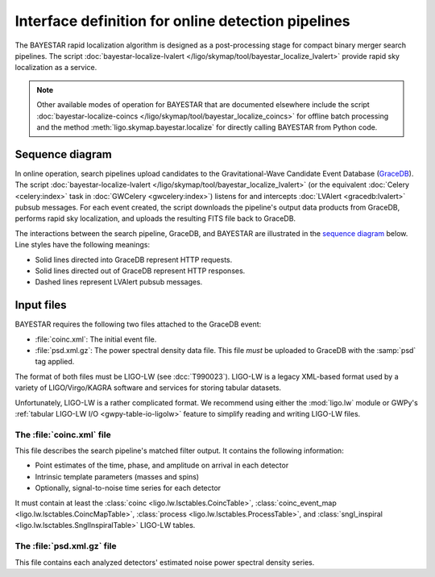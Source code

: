 ###################################################
Interface definition for online detection pipelines
###################################################

The BAYESTAR rapid localization algorithm is designed as a post-processing
stage for compact binary merger search pipelines. The script
:doc:`bayestar-localize-lvalert </ligo/skymap/tool/bayestar_localize_lvalert>`
provide rapid sky localization as a service.

.. note::
    Other available modes of operation for BAYESTAR that are documented
    elsewhere include the script :doc:`bayestar-localize-coincs
    </ligo/skymap/tool/bayestar_localize_coincs>` for offline batch processing
    and the method :meth:`ligo.skymap.bayestar.localize` for directly calling
    BAYESTAR from Python code.

Sequence diagram
================

In online operation, search pipelines upload candidates to the
Gravitational-Wave Candidate Event Database (`GraceDB`_). The script
:doc:`bayestar-localize-lvalert </ligo/skymap/tool/bayestar_localize_lvalert>`
(or the equivalent :doc:`Celery <celery:index>` task in :doc:`GWCelery
<gwcelery:index>`) listens for and intercepts :doc:`LVAlert <gracedb:lvalert>`
pubsub messages. For each event created, the script downloads the pipeline's
output data products from GraceDB, performs rapid sky localization, and uploads
the resulting FITS file back to GraceDB.

The interactions between the search pipeline, GraceDB, and BAYESTAR are
illustrated in the `sequence diagram`_ below. Line styles have the following
meanings:

* Solid lines directed into GraceDB represent HTTP requests.
* Solid lines directed out of GraceDB represent HTTP responses.
* Dashed lines represent LVAlert pubsub messages.

.. mermaid::

    sequenceDiagram
    
        note over Search: New detection
        Search ->>+ GraceDB: Upload coinc.xml
        activate Search
        GraceDB ->>- Search: GraceDB ID: G123
        Search ->>+ GraceDB: Upload psd.xml.gz to G123
        deactivate Search
        GraceDB -->>- BAYESTAR: LVAlert: psd.xml.gz added to G123
        activate BAYESTAR
        BAYESTAR ->>+ GraceDB: Get coinc.xml from G123
        GraceDB ->>- BAYESTAR: coinc.xml
        BAYESTAR ->>+ GraceDB: Get psd.xml.gz from G123
        GraceDB ->>- BAYESTAR: psd.xml.gz
        note over BAYESTAR: Perform sky localization
        BAYESTAR ->> GraceDB: Upload bayestar.fits to G123
        deactivate BAYESTAR

Input files
===========

BAYESTAR requires the following two files attached to the GraceDB event:

* :file:`coinc.xml`: The initial event file.
* :file:`psd.xml.gz`: The power spectral density data file.
  This file *must* be uploaded to GraceDB with the :samp:`psd` tag applied.

The format of both files must be LIGO-LW (see :dcc:`T990023`). LIGO-LW is a
legacy XML-based format used by a variety of LIGO/Virgo/KAGRA software and
services for storing tabular datasets.

Unfortunately, LIGO-LW is a rather complicated format. We recommend using
either the :mod:`ligo.lw` module or GWPy's :ref:`tabular LIGO-LW I/O
<gwpy-table-io-ligolw>` feature to simplify reading and writing LIGO-LW files.

The :file:`coinc.xml` file
--------------------------

This file describes the search pipeline's matched filter output. It contains
the following information:

* Point estimates of the time, phase, and amplitude on arrival in each detector
* Intrinsic template parameters (masses and spins)
* Optionally, signal-to-noise time series for each detector

It must contain at least the
:class:`coinc <ligo.lw.lsctables.CoincTable>`,
:class:`coinc_event_map <ligo.lw.lsctables.CoincMapTable>`,
:class:`process <ligo.lw.lsctables.ProcessTable>`, and
:class:`sngl_inspiral <ligo.lw.lsctables.SnglInspiralTable>`
LIGO-LW tables.

The :file:`psd.xml.gz` file
---------------------------

This file contains each analyzed detectors' estimated noise power spectral
density series.

.. _`GraceDB`: https://gracedb.ligo.org
.. _`sequence diagram`: https://en.wikipedia.org/wiki/Sequence_diagram
